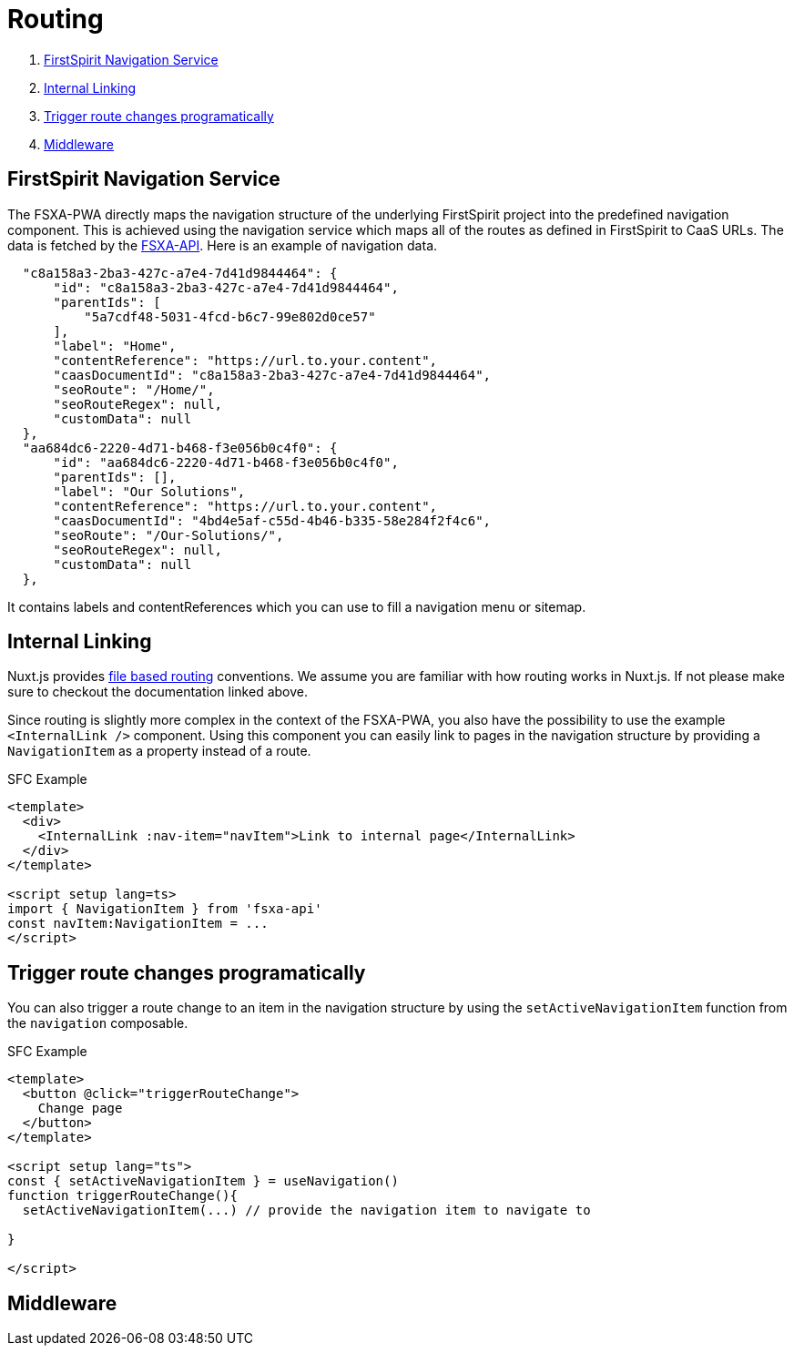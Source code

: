 = Routing

. <<FirstSpirit Navigation Service>>
. <<Internal Linking>>
. <<Trigger route changes programatically>>
. <<Middleware>>

== FirstSpirit Navigation Service

The FSXA-PWA directly maps the navigation structure of the underlying FirstSpirit project into the predefined navigation component. This is achieved using the navigation service which maps all of the routes as defined in FirstSpirit to CaaS URLs. The data is fetched by the https://github.com/e-Spirit/fsxa-api[FSXA-API]. Here is an example of navigation data.

[source,json]
----
  "c8a158a3-2ba3-427c-a7e4-7d41d9844464": {
      "id": "c8a158a3-2ba3-427c-a7e4-7d41d9844464",
      "parentIds": [
          "5a7cdf48-5031-4fcd-b6c7-99e802d0ce57"
      ],
      "label": "Home",
      "contentReference": "https://url.to.your.content",
      "caasDocumentId": "c8a158a3-2ba3-427c-a7e4-7d41d9844464",
      "seoRoute": "/Home/",
      "seoRouteRegex": null,
      "customData": null
  },
  "aa684dc6-2220-4d71-b468-f3e056b0c4f0": {
      "id": "aa684dc6-2220-4d71-b468-f3e056b0c4f0",
      "parentIds": [],
      "label": "Our Solutions",
      "contentReference": "https://url.to.your.content",
      "caasDocumentId": "4bd4e5af-c55d-4b46-b335-58e284f2f4c6",
      "seoRoute": "/Our-Solutions/",
      "seoRouteRegex": null,
      "customData": null
  },
----

It contains labels and contentReferences which you can use to fill a navigation menu or sitemap.

== Internal Linking

Nuxt.js provides https://nuxt.com/docs/guide/directory-structure/pages[file based routing] conventions. We assume you are familiar with how routing works in Nuxt.js. If not please make sure to checkout the documentation linked above.

Since routing is slightly more complex in the context of the FSXA-PWA, you also have the possibility to use the example `<InternalLink />` component. Using this component you can easily link to pages in the navigation structure by providing a `NavigationItem` as a property instead of a route.

SFC Example

[source,xml]
----
<template>
  <div>
    <InternalLink :nav-item="navItem">Link to internal page</InternalLink>
  </div>
</template>

<script setup lang=ts>
import { NavigationItem } from 'fsxa-api'
const navItem:NavigationItem = ...
</script>
----


== Trigger route changes programatically

You can also trigger a route change to an item in the navigation structure by using the `setActiveNavigationItem` function from the `navigation` composable.

SFC Example

[source,xml]
----
<template>
  <button @click="triggerRouteChange">
    Change page
  </button>
</template>

<script setup lang="ts">
const { setActiveNavigationItem } = useNavigation()
function triggerRouteChange(){
  setActiveNavigationItem(...) // provide the navigation item to navigate to

}

</script>
----


== Middleware

// TODO